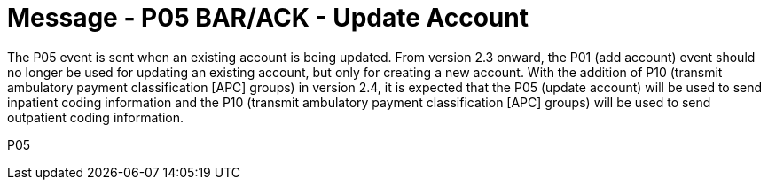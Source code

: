 = Message - P05 BAR/ACK - Update Account
:v291_section: "6.4.5"
:v2_section_name: "BAR/ACK - Update Account (Event P05)"
:generated: "Thu, 01 Aug 2024 15:25:17 -0600"

The P05 event is sent when an existing account is being updated. From version 2.3 onward, the P01 (add account) event should no longer be used for updating an existing account, but only for creating a new account. With the addition of P10 (transmit ambulatory payment classification [APC] groups) in version 2.4, it is expected that the P05 (update account) will be used to send inpatient coding information and the P10 (transmit ambulatory payment classification [APC] groups) will be used to send outpatient coding information.

[tabset]
P05
